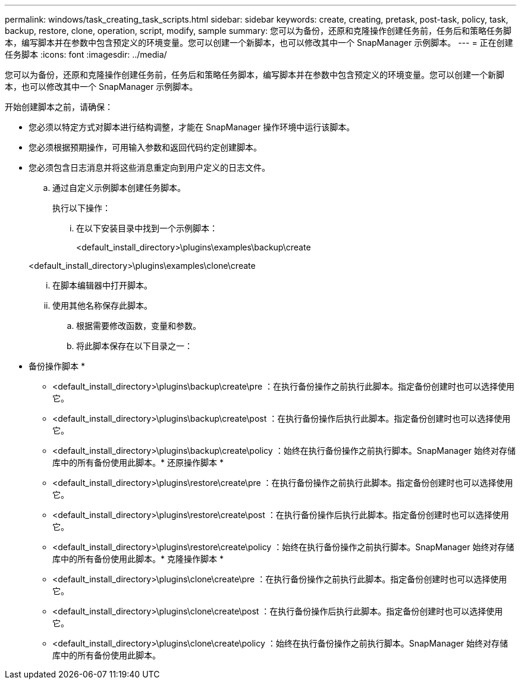 ---
permalink: windows/task_creating_task_scripts.html 
sidebar: sidebar 
keywords: create, creating, pretask, post-task, policy, task, backup, restore, clone, operation, script, modify, sample 
summary: 您可以为备份，还原和克隆操作创建任务前，任务后和策略任务脚本，编写脚本并在参数中包含预定义的环境变量。您可以创建一个新脚本，也可以修改其中一个 SnapManager 示例脚本。 
---
= 正在创建任务脚本
:icons: font
:imagesdir: ../media/


[role="lead"]
您可以为备份，还原和克隆操作创建任务前，任务后和策略任务脚本，编写脚本并在参数中包含预定义的环境变量。您可以创建一个新脚本，也可以修改其中一个 SnapManager 示例脚本。

开始创建脚本之前，请确保：

* 您必须以特定方式对脚本进行结构调整，才能在 SnapManager 操作环境中运行该脚本。
* 您必须根据预期操作，可用输入参数和返回代码约定创建脚本。
* 您必须包含日志消息并将这些消息重定向到用户定义的日志文件。
+
.. 通过自定义示例脚本创建任务脚本。
+
执行以下操作：

+
... 在以下安装目录中找到一个示例脚本：
+
<default_install_directory>\plugins\examples\backup\create

+
<default_install_directory>\plugins\examples\clone\create

... 在脚本编辑器中打开脚本。
... 使用其他名称保存此脚本。


.. 根据需要修改函数，变量和参数。
.. 将此脚本保存在以下目录之一：
+
* 备份操作脚本 *

+
*** <default_install_directory>\plugins\backup\create\pre ：在执行备份操作之前执行此脚本。指定备份创建时也可以选择使用它。
*** <default_install_directory>\plugins\backup\create\post ：在执行备份操作后执行此脚本。指定备份创建时也可以选择使用它。
*** <default_install_directory>\plugins\backup\create\policy ：始终在执行备份操作之前执行脚本。SnapManager 始终对存储库中的所有备份使用此脚本。* 还原操作脚本 *
*** <default_install_directory>\plugins\restore\create\pre ：在执行备份操作之前执行此脚本。指定备份创建时也可以选择使用它。
*** <default_install_directory>\plugins\restore\create\post ：在执行备份操作后执行此脚本。指定备份创建时也可以选择使用它。
*** <default_install_directory>\plugins\restore\create\policy ：始终在执行备份操作之前执行脚本。SnapManager 始终对存储库中的所有备份使用此脚本。* 克隆操作脚本 *
*** <default_install_directory>\plugins\clone\create\pre ：在执行备份操作之前执行此脚本。指定备份创建时也可以选择使用它。
*** <default_install_directory>\plugins\clone\create\post ：在执行备份操作后执行此脚本。指定备份创建时也可以选择使用它。
*** <default_install_directory>\plugins\clone\create\policy ：始终在执行备份操作之前执行脚本。SnapManager 始终对存储库中的所有备份使用此脚本。





